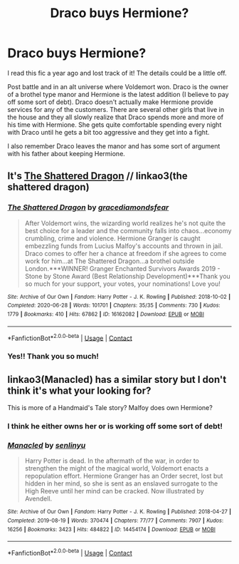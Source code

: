 #+TITLE: Draco buys Hermione?

* Draco buys Hermione?
:PROPERTIES:
:Author: tammyaitam
:Score: 0
:DateUnix: 1611604794.0
:DateShort: 2021-Jan-25
:FlairText: What's That Fic?
:END:
I read this fic a year ago and lost track of it! The details could be a little off.

Post battle and in an alt universe where Voldemort won. Draco is the owner of a brothel type manor and Hermione is the latest addition (I believe to pay off some sort of debt). Draco doesn't actually make Hermione provide services for any of the customers. There are several other girls that live in the house and they all slowly realize that Draco spends more and more of his time with Hermione. She gets quite comfortable spending every night with Draco until he gets a bit too aggressive and they get into a fight.

I also remember Draco leaves the manor and has some sort of argument with his father about keeping Hermione.


** It's [[https://archiveofourown.org/works/16162082/chapters/37763906][The Shattered Dragon]] // linkao3(the shattered dragon)
:PROPERTIES:
:Author: random_olive
:Score: 5
:DateUnix: 1611625678.0
:DateShort: 2021-Jan-26
:END:

*** [[https://archiveofourown.org/works/16162082][*/The Shattered Dragon/*]] by [[https://www.archiveofourown.org/users/gracediamondsfear/pseuds/gracediamondsfear][/gracediamondsfear/]]

#+begin_quote
  After Voldemort wins, the wizarding world realizes he's not quite the best choice for a leader and the community falls into chaos...economy crumbling, crime and violence. Hermione Granger is caught embezzling funds from Lucius Malfoy's accounts and thrown in jail. Draco comes to offer her a chance at freedom if she agrees to come work for him...at The Shattered Dragon...a brothel outside London.***WINNER! Granger Enchanted Survivors Awards 2019 - Stone by Stone Award (Best Relationship Development)***Thank you so much for your support, your votes, your nominations! Love you!
#+end_quote

^{/Site/:} ^{Archive} ^{of} ^{Our} ^{Own} ^{*|*} ^{/Fandom/:} ^{Harry} ^{Potter} ^{-} ^{J.} ^{K.} ^{Rowling} ^{*|*} ^{/Published/:} ^{2018-10-02} ^{*|*} ^{/Completed/:} ^{2020-06-28} ^{*|*} ^{/Words/:} ^{101701} ^{*|*} ^{/Chapters/:} ^{35/35} ^{*|*} ^{/Comments/:} ^{730} ^{*|*} ^{/Kudos/:} ^{1779} ^{*|*} ^{/Bookmarks/:} ^{410} ^{*|*} ^{/Hits/:} ^{67862} ^{*|*} ^{/ID/:} ^{16162082} ^{*|*} ^{/Download/:} ^{[[https://archiveofourown.org/downloads/16162082/The%20Shattered%20Dragon.epub?updated_at=1610461647][EPUB]]} ^{or} ^{[[https://archiveofourown.org/downloads/16162082/The%20Shattered%20Dragon.mobi?updated_at=1610461647][MOBI]]}

--------------

*FanfictionBot*^{2.0.0-beta} | [[https://github.com/FanfictionBot/reddit-ffn-bot/wiki/Usage][Usage]] | [[https://www.reddit.com/message/compose?to=tusing][Contact]]
:PROPERTIES:
:Author: FanfictionBot
:Score: 1
:DateUnix: 1611625703.0
:DateShort: 2021-Jan-26
:END:


*** Yes!! Thank you so much!
:PROPERTIES:
:Author: tammyaitam
:Score: 1
:DateUnix: 1611626006.0
:DateShort: 2021-Jan-26
:END:


** linkao3(Manacled) has a similar story but I don't think it's what your looking for?

This is more of a Handmaid's Tale story? Malfoy does own Hermione?
:PROPERTIES:
:Author: WhistlingBanshee
:Score: 2
:DateUnix: 1611606719.0
:DateShort: 2021-Jan-26
:END:

*** I think he either owns her or is working off some sort of debt!
:PROPERTIES:
:Author: tammyaitam
:Score: 2
:DateUnix: 1611608041.0
:DateShort: 2021-Jan-26
:END:


*** [[https://archiveofourown.org/works/14454174][*/Manacled/*]] by [[https://www.archiveofourown.org/users/senlinyu/pseuds/senlinyu][/senlinyu/]]

#+begin_quote
  Harry Potter is dead. In the aftermath of the war, in order to strengthen the might of the magical world, Voldemort enacts a repopulation effort. Hermione Granger has an Order secret, lost but hidden in her mind, so she is sent as an enslaved surrogate to the High Reeve until her mind can be cracked. Now illustrated by Avendell.
#+end_quote

^{/Site/:} ^{Archive} ^{of} ^{Our} ^{Own} ^{*|*} ^{/Fandom/:} ^{Harry} ^{Potter} ^{-} ^{J.} ^{K.} ^{Rowling} ^{*|*} ^{/Published/:} ^{2018-04-27} ^{*|*} ^{/Completed/:} ^{2019-08-19} ^{*|*} ^{/Words/:} ^{370474} ^{*|*} ^{/Chapters/:} ^{77/77} ^{*|*} ^{/Comments/:} ^{7907} ^{*|*} ^{/Kudos/:} ^{16256} ^{*|*} ^{/Bookmarks/:} ^{3423} ^{*|*} ^{/Hits/:} ^{484822} ^{*|*} ^{/ID/:} ^{14454174} ^{*|*} ^{/Download/:} ^{[[https://archiveofourown.org/downloads/14454174/Manacled.epub?updated_at=1611416963][EPUB]]} ^{or} ^{[[https://archiveofourown.org/downloads/14454174/Manacled.mobi?updated_at=1611416963][MOBI]]}

--------------

*FanfictionBot*^{2.0.0-beta} | [[https://github.com/FanfictionBot/reddit-ffn-bot/wiki/Usage][Usage]] | [[https://www.reddit.com/message/compose?to=tusing][Contact]]
:PROPERTIES:
:Author: FanfictionBot
:Score: 1
:DateUnix: 1611606737.0
:DateShort: 2021-Jan-26
:END:
